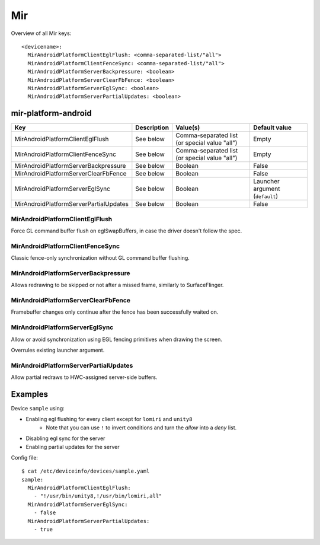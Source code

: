.. _DeviceInfo_Mir:

Mir
===

Overview of all Mir keys::

    <devicename>:
      MirAndroidPlatformClientEglFlush: <comma-separated-list/"all">
      MirAndroidPlatformClientFenceSync: <comma-separated-list/"all">
      MirAndroidPlatformServerBackpressure: <boolean>
      MirAndroidPlatformServerClearFbFence: <boolean>
      MirAndroidPlatformServerEglSync: <boolean>
      MirAndroidPlatformServerPartialUpdates: <boolean>

mir-platform-android
--------------------

======================================  ===========  =============================================  ===========================
Key                                     Description  Value(s)                                       Default value
======================================  ===========  =============================================  ===========================
MirAndroidPlatformClientEglFlush        See below    Comma-separated list (or special value "all")  Empty
MirAndroidPlatformClientFenceSync       See below    Comma-separated list (or special value "all")  Empty
MirAndroidPlatformServerBackpressure    See below    Boolean                                        False
MirAndroidPlatformServerClearFbFence    See below    Boolean                                        False
MirAndroidPlatformServerEglSync         See below    Boolean                                        Launcher argument (``default``)
MirAndroidPlatformServerPartialUpdates  See below    Boolean                                        False
======================================  ===========  =============================================  ===========================

MirAndroidPlatformClientEglFlush
^^^^^^^^^^^^^^^^^^^^^^^^^^^^^^^^

Force GL command buffer flush on eglSwapBuffers, in case the driver doesn't follow the spec.

MirAndroidPlatformClientFenceSync
^^^^^^^^^^^^^^^^^^^^^^^^^^^^^^^^^

Classic fence-only synchronization without GL command buffer flushing.

MirAndroidPlatformServerBackpressure
^^^^^^^^^^^^^^^^^^^^^^^^^^^^^^^^^^^^

Allows redrawing to be skipped or not after a missed frame, similarly to SurfaceFlinger.

MirAndroidPlatformServerClearFbFence
^^^^^^^^^^^^^^^^^^^^^^^^^^^^^^^^^^^^

Framebuffer changes only continue after the fence has been successfully waited on.

MirAndroidPlatformServerEglSync
^^^^^^^^^^^^^^^^^^^^^^^^^^^^^^^

Allow or avoid synchronization using EGL fencing primitives when drawing the screen.

Overrules existing launcher argument.

MirAndroidPlatformServerPartialUpdates
^^^^^^^^^^^^^^^^^^^^^^^^^^^^^^^^^^^^^^

Allow partial redraws to HWC-assigned server-side buffers.

Examples
--------

Device ``sample`` using:

- Enabling egl flushing for every client except for ``lomiri`` and ``unity8``
    - Note that you can use ``!`` to invert conditions and turn the `allow` into a `deny` list.
- Disabling egl sync for the server
- Enabling partial updates for the server

Config file::

    $ cat /etc/deviceinfo/devices/sample.yaml
    sample:
      MirAndroidPlatformClientEglFlush:
        - "!/usr/bin/unity8,!/usr/bin/lomiri,all"
      MirAndroidPlatformServerEglSync:
        - false
      MirAndroidPlatformServerPartialUpdates:
        - true
